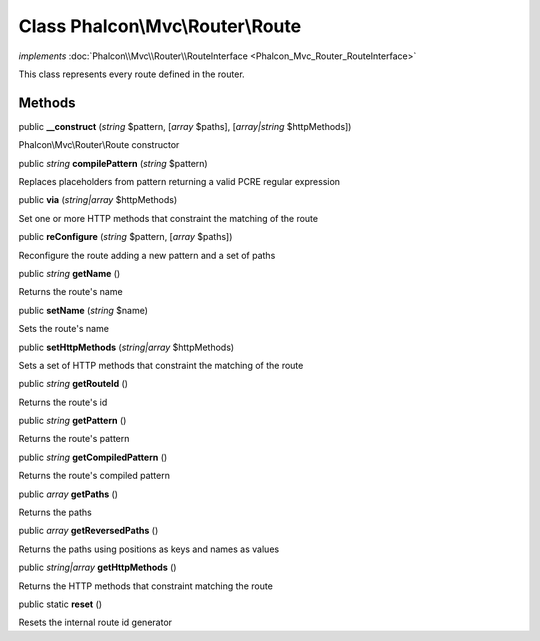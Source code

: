 Class **Phalcon\\Mvc\\Router\\Route**
=====================================

*implements* :doc:`Phalcon\\Mvc\\Router\\RouteInterface <Phalcon_Mvc_Router_RouteInterface>`

This class represents every route defined in the router.


Methods
---------

public  **__construct** (*string* $pattern, [*array* $paths], [*array|string* $httpMethods])

Phalcon\\Mvc\\Router\\Route constructor



public *string*  **compilePattern** (*string* $pattern)

Replaces placeholders from pattern returning a valid PCRE regular expression



public  **via** (*string|array* $httpMethods)

Set one or more HTTP methods that constraint the matching of the route



public  **reConfigure** (*string* $pattern, [*array* $paths])

Reconfigure the route adding a new pattern and a set of paths



public *string*  **getName** ()

Returns the route's name



public  **setName** (*string* $name)

Sets the route's name



public  **setHttpMethods** (*string|array* $httpMethods)

Sets a set of HTTP methods that constraint the matching of the route



public *string*  **getRouteId** ()

Returns the route's id



public *string*  **getPattern** ()

Returns the route's pattern



public *string*  **getCompiledPattern** ()

Returns the route's compiled pattern



public *array*  **getPaths** ()

Returns the paths



public *array*  **getReversedPaths** ()

Returns the paths using positions as keys and names as values



public *string|array*  **getHttpMethods** ()

Returns the HTTP methods that constraint matching the route



public static  **reset** ()

Resets the internal route id generator



